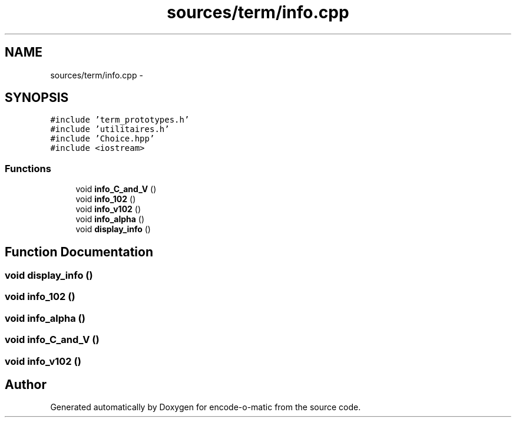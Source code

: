 .TH "sources/term/info.cpp" 3 "Sun Sep 27 2015" "encode-o-matic" \" -*- nroff -*-
.ad l
.nh
.SH NAME
sources/term/info.cpp \- 
.SH SYNOPSIS
.br
.PP
\fC#include 'term_prototypes\&.h'\fP
.br
\fC#include 'utilitaires\&.h'\fP
.br
\fC#include 'Choice\&.hpp'\fP
.br
\fC#include <iostream>\fP
.br

.SS "Functions"

.in +1c
.ti -1c
.RI "void \fBinfo_C_and_V\fP ()"
.br
.ti -1c
.RI "void \fBinfo_102\fP ()"
.br
.ti -1c
.RI "void \fBinfo_v102\fP ()"
.br
.ti -1c
.RI "void \fBinfo_alpha\fP ()"
.br
.ti -1c
.RI "void \fBdisplay_info\fP ()"
.br
.in -1c
.SH "Function Documentation"
.PP 
.SS "void display_info ()"

.SS "void info_102 ()"

.SS "void info_alpha ()"

.SS "void info_C_and_V ()"

.SS "void info_v102 ()"

.SH "Author"
.PP 
Generated automatically by Doxygen for encode-o-matic from the source code\&.
